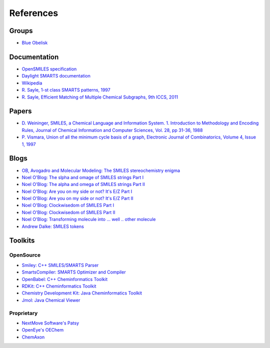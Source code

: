 References
==========

Groups
------

* `Blue Obelisk <hppt://blueobelisk.sourceforge.net>`_

Documentation
-------------

* `OpenSMILES specification <http://www.opensmiles.org>`_
* `Daylight SMARTS documentation <http://www.daylight.com/dayhtml/doc/theory/theory.smarts.html>`_
* `Wikipedia <http://en.wikipedia.org/wiki/Smiles_arbitrary_target_specification>`_
* `R. Sayle, 1-st class SMARTS patterns, 1997 <http://www.daylight.com/meetings/emug97/Sayle/>`_
* `R. Sayle, Efficient Matching of Multiple Chemical Subgraphs, 9th ICCS, 2011 <http://www.nextmovesoftware.com/products/MultipleSMARTS.pdf>`_

Papers
------

* `D. Weininger, SMILES, a Chemical Language and Information System. 1. Introduction 
  to Methodology and Encoding Rules, Journal of Chemical Information and Computer Sciences,
  Vol. 28, pp 31-36, 1988 <http://pubs.acs.org/doi/abs/10.1021/ci00057a005>`_
* `P. Vismara, Union of all the minimum cycle basis of a graph,
  Electronic Journal of Combinatorics, Volume 4, Issue 1, 1997
  <http://www.combinatorics.org/ojs/index.php/eljc/article/view/v4i1r9>`_
  
Blogs
-----

* `OB, Avogadro and Molecular Modeling: The SMILES stereochemistry enigma <http://timvdm.blogspot.be/2010/09/smiles-stereochemistry-enigma.html>`_
* `Noel O'Blog: The slpha and omage of SMILES strings Part I <http://baoilleach.blogspot.be/2011/07/alpha-and-omega-of-smiles-strings.html>`_
* `Noel O'Blog: The alpha and omega of SMILES strings Part II <http://baoilleach.blogspot.be/2011/07/alpha-and-omega-of-smiles-strings-part.html>`_
* `Noel O'Blog: Are you on my side or not? It's E/Z Part I <http://baoilleach.blogspot.be/2009/04/are-you-on-my-side-or-not-its-ez.html>`_
* `Noel O'Blog: Are you on my side or not? It's E/Z Part II <http://baoilleach.blogspot.be/2010/09/are-you-on-my-side-or-not-its-ez-part.html>`_
* `Noel O'Blog: Clockwisedom of SMILES Part I <http://baoilleach.blogspot.be/2009/03/clockwisdom-of-smiles.html>`_
* `Noel O'Blog: Clockwisedom of SMILES Part II <http://baoilleach.blogspot.be/2009/03/clockwisdom-of-smiles-part-ii.html>`_
* `Noel O'Blog: Transforming molecule into ... well .. other molecule <http://baoilleach.blogspot.be/2012/08/transforming-molecules-intowellother.html>`_
* `Andrew Dalke: SMILES tokens <http://www.dalkescientific.com/writings/diary/archive/2004/01/05/tokens.html>`_

Toolkits
--------

OpenSource
^^^^^^^^^^

* `Smiley: C++ SMILES/SMARTS Parser <http://www.moldb.net/smiley.php>`_
* `SmartsCompiler: SMARTS Optimizer and Compiler <http://www.moldb.net/smartscompiler.php>`_
* `OpenBabel: C++ Cheminformatics Toolkit <hhtp:://openbabel.org>`_
* `RDKit: C++ Cheminformatics Toolkit <http://rdkit.org>`_
* `Chemistry Development Kit: Java Cheminformatics Toolkit <http://sourceforge.net/apps/mediawiki/cdk/index.php?title=Main_Page>`_
* `Jmol: Java Chemical Viewer <http://jmol.sourceforge.net>`_

Proprietary
^^^^^^^^^^^

* `NextMove Software's Patsy <http://www.nextmovesoftware.com/products.html>`_
* `OpenEye's OEChem <http://www.eyesopen.com>`_
* `ChemAxon <http://www.chemaxon.com/>`_
